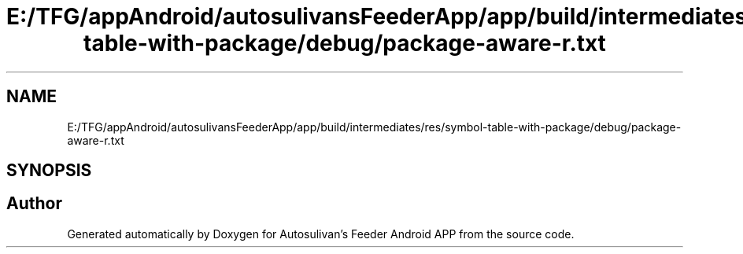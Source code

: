 .TH "E:/TFG/appAndroid/autosulivansFeederApp/app/build/intermediates/res/symbol-table-with-package/debug/package-aware-r.txt" 3 "Wed Sep 9 2020" "Autosulivan's Feeder Android APP" \" -*- nroff -*-
.ad l
.nh
.SH NAME
E:/TFG/appAndroid/autosulivansFeederApp/app/build/intermediates/res/symbol-table-with-package/debug/package-aware-r.txt
.SH SYNOPSIS
.br
.PP
.SH "Author"
.PP 
Generated automatically by Doxygen for Autosulivan's Feeder Android APP from the source code\&.
